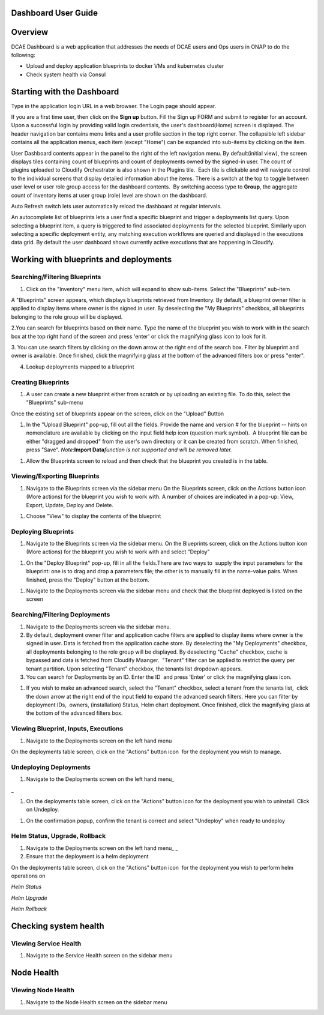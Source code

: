 Dashboard User Guide
====================


Overview
========

DCAE Dashboard is a web application that addresses the needs of DCAE
users and Ops users in ONAP to do the following:

-  Upload and deploy application blueprints to docker VMs and kubernetes
   cluster

-  Check system health via Consul

Starting with the Dashboard
===========================

Type in the application login URL in a web browser. The Login page
should appear.

|dashboard_1.png|

If you are a first time user, then click on the **Sign up** button. Fill
the Sign up FORM and submit to register for an account. Upon a
successful login by providing valid login credentials, the user's
dashboard(Home) screen is displayed. The header navigation bar contains
menu links and a user profile section in the top right corner. The
collapsible left sidebar contains all the application menus, each item
(except "Home") can be expanded into sub-items by clicking on the item. 

User Dashboard contents appear in the panel to the right of the left
navigation menu. By default(initial view), the screen displays tiles
containing count of blueprints and count of deployments owned by the
signed-in user. The count of plugins uploaded to Cloudify Orchestrator
is also shown in the Plugins tile.  Each tile is clickable and will
navigate control to the individual screens that display detailed
information about the items. There is a switch at the top to toggle
between user level or user role group access for the dashboard
contents.  By switching access type to **Group**, the aggregate count of
inventory items at user group (role) level are shown on the dashboard.

|dashboard_2.png|

|dashboard_3.png|

Auto Refresh switch lets user automatically reload the dashboard at
regular intervals.

An autocomplete list of blueprints lets a user find a specific blueprint
and trigger a deployments list query. Upon selecting a blueprint item, a
query is triggered to find associated deployments for the selected
blueprint. Similarly upon selecting a specific deployment entity, any
matching execution workflows are queried and displayed in the executions
data grid. By default the user dashboard shows currently active
executions that are happening in Cloudify. 

|dashboard_4.png|

|dashboard_5.png|

|dashboard_6.png| 

Working with blueprints and deployments
=======================================

Searching/Filtering Blueprints
------------------------------

1. Click on the "Inventory" menu item, which will expand to show
   sub-items. Select the "Blueprints" sub-item

A "Blueprints" screen appears, which displays blueprints retrieved from
Inventory. By default, a blueprint owner filter is applied to display
items where owner is the signed in user. By deselecting the "My
Blueprints" checkbox, all blueprints belonging to the role group will be
displayed.

|dashboard_7.png|

|dashboard_8.png|

2.You can search for blueprints based on their name. Type the name of
the blueprint you wish to work with in the search box at the top right
hand of the screen and press 'enter' or click the magnifying glass icon
to look for it.

|dashboard_9.png|

3. You can use search filters by clicking on the down arrow at the right
end of the search box. Filter by blueprint and owner is available. Once
finished, click the magnifying glass at the bottom of the advanced
filters box or press "enter".

|dashboard_10.png|

|dashboard_11.png|

|dashboard_12.png|

4. Lookup deployments mapped to a blueprint

|dashboard_13.png|

Creating Blueprints
-------------------

#. A user can create a new blueprint either from scratch or by uploading
   an existing file. To do this, select the "Blueprints" sub-menu

Once the existing set of blueprints appear on the screen, click on the
"Upload" Button 

|dashboard_14.png|

#. In the "Upload Blueprint" pop-up, fill out all the fields. Provide
   the name and version # for the blueprint -- hints on nomenclature are
   available by clicking on the input field help icon (question mark
   symbol).  A blueprint file can be either "dragged and dropped" from
   the user's own directory or it can be created from scratch. When
   finished, press "Save". *Note:*\ **Import Data**\ *function is not
   supported and will be removed later.*

|dashboard_15.png|

#. Allow the Blueprints screen to reload and then check that the
   blueprint you created is in the table.

Viewing/Exporting Blueprints
----------------------------

#. Navigate to the Blueprints screen via the sidebar menu On the
   Blueprints screen, click on the Actions button icon (More actions)
   for the blueprint you wish to work with. A number of choices are
   indicated in a pop-up: View, Export, Update, Deploy and Delete.

|dashboard_16.png|

#. Choose "View" to display the contents of the blueprint

|dashboard_17.png|

Deploying Blueprints
--------------------

#. Navigate to the Blueprints screen via the sidebar menu. On the
   Blueprints screen, click on the Actions button icon (More actions)
   for the blueprint you wish to work with and select "Deploy"

|dashboard_18.png|

#. On the "Deploy Blueprint" pop-up, fill in all the fields.There are
   two ways to  supply the input parameters for the blueprint: one is to
   drag and drop a parameters file; the other is to manually fill in the
   name-value pairs. When finished, press the "Deploy" button at the
   bottom.

|dashboard_19.png|

#. Navigate to the Deployments screen via the sidebar menu and check
   that the blueprint deployed is listed on the screen

|dashboard_20.png|

Searching/Filtering Deployments
-------------------------------

#. Navigate to the Deployments screen via the sidebar menu.

#. By default, deployment owner filter and application cache filters are
   applied to display items where owner is the signed in user. Data is
   fetched from the application cache store. By deselecting the "My
   Deployments" checkbox, all deployments belonging to the role group
   will be displayed. By deselecting "Cache" checkbox, cache is bypassed
   and data is fetched from Cloudify Maanger.  "Tenant" filter can be
   applied to restrict the query per tenant partition. Upon selecting
   "Tenant" checkbox, the tenants list dropdown appears.

#. You can search for Deployments by an ID. Enter the ID  and press
   'Enter' or click the magnifying glass icon.

|dashboard_21.png|

#. If you wish to make an advanced search, select the "Tenant" checkbox,
   select a tenant from the tenants list,  click the down arrow at the
   right end of the input field to expand the advanced search filters.
   Here you can filter by deployment IDs,  owners, (installation)
   Status, Helm chart deployment. Once finished, click the magnifying
   glass at the bottom of the advanced filters box. 

|dashboard_22.png|

Viewing Blueprint, Inputs, Executions
-------------------------------------

#. Navigate to the Deployments screen on the left hand menu

On the deployments table screen, click on the "Actions" button icon  for
the deployment you wish to manage.

|dashboard_23.png|

|dashboard_24.png|

|dashboard_25.png|

|dashboard_26.png|

|dashboard_27.png|

Undeploying Deployments
-----------------------

#. Navigate to the Deployments screen on the left hand menu\_

\_

#. On the deployments table screen, click on the "Actions" button icon 
   for the deployment you wish to uninstall. Click on Undeploy.

|dashboard_28.png|

#. On the confirmation popup, confirm the tenant is correct and select
   "Undeploy" when ready to undeploy

|dashboard_29.png|

Helm Status, Upgrade, Rollback
------------------------------

#. Navigate to the Deployments screen on the left hand menu\_ \_

#. Ensure that the deployment is a helm deployment

On the deployments table screen, click on the "Actions" button icon  for
the deployment you wish to perform helm operations on

|dashboard_30.png|

*Helm Status*

|dashboard_31.png|

*Helm Upgrade*

|dashboard_32.png|

*Helm Rollback*

|dashboard_33.png|

Checking system health
======================

Viewing Service Health
----------------------

#. Navigate to the Service Health screen on the sidebar menu

|dashboard_34.png|

Node Health
===========

Viewing Node Health
-------------------

#. Navigate to the Node Health screen on the sidebar menu

|dashboard_35.png|

.. |dashboard_1.png| image:: attachments/dashboard_1.png
.. |dashboard_2.png| image:: attachments/dashboard_2.png
.. |dashboard_3.png| image:: attachments/dashboard_3.png
.. |dashboard_4.png| image:: attachments/dashboard_4.png
.. |dashboard_5.png| image:: attachments/dashboard_5.png
.. |dashboard_6.png| image:: attachments/dashboard_6.png
.. |dashboard_7.png| image:: attachments/dashboard_7.png
.. |dashboard_8.png| image:: attachments/dashboard_8.png
.. |dashboard_9.png| image:: attachments/dashboard_9.png
.. |dashboard_10.png| image:: attachments/dashboard_10.png
.. |dashboard_11.png| image:: attachments/dashboard_11.png
.. |dashboard_12.png| image:: attachments/dashboard_12.png
.. |dashboard_13.png| image:: attachments/dashboard_13.png
.. |dashboard_14.png| image:: attachments/dashboard_14.png
.. |dashboard_15.png| image:: attachments/dashboard_15.png
.. |dashboard_16.png| image:: attachments/dashboard_16.png
.. |dashboard_17.png| image:: attachments/dashboard_17.png
.. |dashboard_18.png| image:: attachments/dashboard_18.png
.. |dashboard_19.png| image:: attachments/dashboard_19.png
.. |dashboard_20.png| image:: attachments/dashboard_20.png
.. |dashboard_21.png| image:: attachments/dashboard_21.png
.. |dashboard_22.png| image:: attachments/dashboard_22.png
.. |dashboard_23.png| image:: attachments/dashboard_23.png
.. |dashboard_24.png| image:: attachments/dashboard_24.png
.. |dashboard_25.png| image:: attachments/dashboard_25.png
.. |dashboard_26.png| image:: attachments/dashboard_26.png
.. |dashboard_27.png| image:: attachments/dashboard_27.png
.. |dashboard_28.png| image:: attachments/dashboard_28.png
.. |dashboard_29.png| image:: attachments/dashboard_29.png
.. |dashboard_30.png| image:: attachments/dashboard_30.png
.. |dashboard_31.png| image:: attachments/dashboard_31.png
.. |dashboard_32.png| image:: attachments/dashboard_32.png
.. |dashboard_33.png| image:: attachments/dashboard_33.png
.. |dashboard_34.png| image:: attachments/dashboard_34.png
.. |dashboard_35.png| image:: attachments/dashboard_35.png
